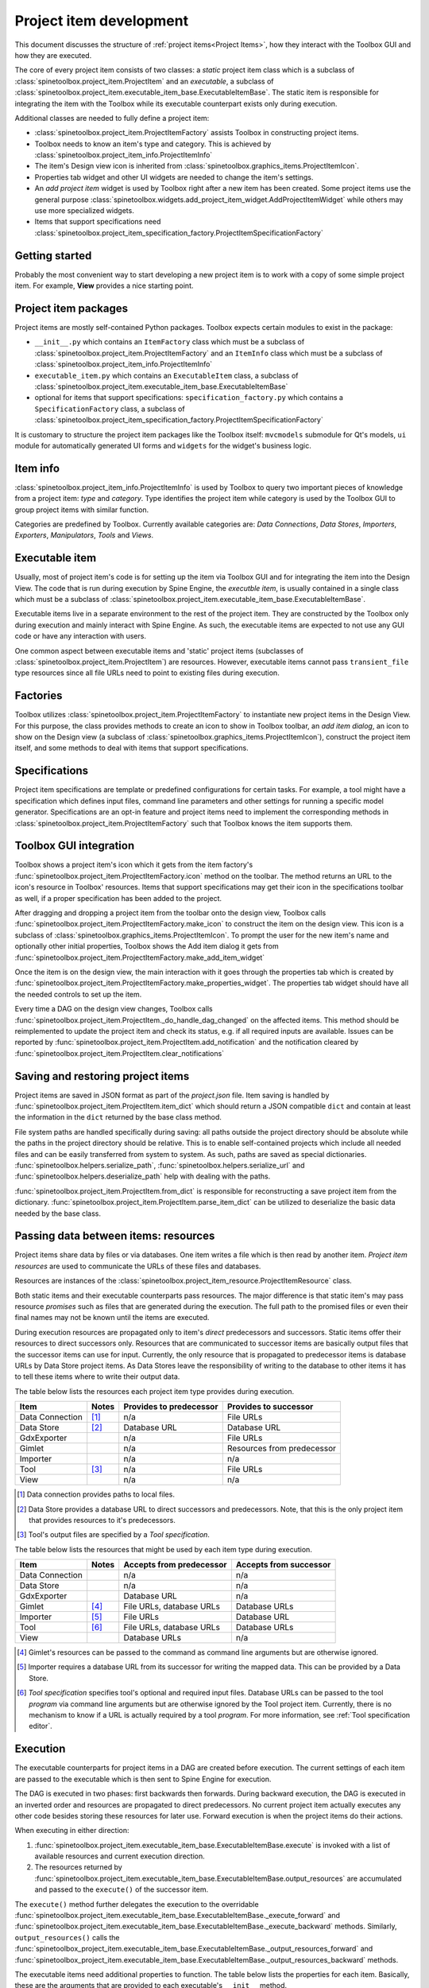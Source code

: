 .. _Project item development:

Project item development
========================

This document discusses the structure of :ref:`project items<Project Items>`,
how they interact with the Toolbox GUI and how they are executed.

The core of every project item consists of two classes:
a *static* project item class which is a subclass of :class:`spinetoolbox.project_item.ProjectItem`
and an *executable*, a subclass of :class:`spinetoolbox.project_item.executable_item_base.ExecutableItemBase`.
The static item is responsible for integrating the item with the Toolbox while
its executable counterpart exists only during execution.

Additional classes are needed to fully define a project item:

* :class:`spinetoolbox.project_item.ProjectItemFactory` assists Toolbox in constructing project items.
* Toolbox needs to know an item's type and category. This is achieved by
  :class:`spinetoolbox.project_item_info.ProjectItemInfo`
* The item's Design view icon is inherited from :class:`spinetoolbox.graphics_items.ProjectItemIcon`.
* Properties tab widget and other UI widgets are needed to change the item's settings.
* An *add project item* widget is used by Toolbox right after a new item has been created.
  Some project items use the general purpose
  :class:`spinetoolbox.widgets.add_project_item_widget.AddProjectItemWidget`
  while others may use more specialized widgets.
* Items that support specifications need
  :class:`spinetoolbox.project_item_specification_factory.ProjectItemSpecificationFactory`

Getting started
---------------

Probably the most convenient way to start developing a new project item is to work with a copy of some simple
project item. For example, **View** provides a nice starting point.

Project item packages
---------------------

Project items are mostly self-contained Python packages.
Toolbox expects certain modules to exist in the package:

* ``__init__.py`` which contains an ``ItemFactory`` class which must be a subclass of
  :class:`spinetoolbox.project_item.ProjectItemFactory` and an ``ItemInfo`` class which must be a subclass of
  :class:`spinetoolbox.project_item_info.ProjectItemInfo`
* ``executable_item.py`` which contains an ``ExecutableItem`` class, a subclass of
  :class:`spinetoolbox.project_item.executable_item_base.ExecutableItemBase`
* optional for items that support specifications: ``specification_factory.py`` which contains a ``SpecificationFactory``
  class, a subclass of :class:`spinetoolbox.project_item_specification_factory.ProjectItemSpecificationFactory`

It is customary to structure the project item packages like the Toolbox itself: ``mvcmodels`` submodule for Qt's
models, ``ui`` module for automatically generated UI forms and ``widgets`` for the widget's business logic.

Item info
---------

:class:`spinetoolbox.project_item_info.ProjectItemInfo` is used by Toolbox to query two important pieces of knowledge
from a project item: *type* and *category*. Type identifies the project item while category is used
by the Toolbox GUI to group project items with similar function.

Categories are predefined by Toolbox. Currently available categories are: *Data Connections*, *Data Stores*,
*Importers*, *Exporters*, *Manipulators*, *Tools* and *Views*.

Executable item
---------------

Usually, most of project item's code is for setting up the item via Toolbox GUI and for integrating the
item into the Design View. The code that is run during execution by Spine Engine, the *executble item*,
is usually contained in a single class which must be a subclass of
:class:`spinetoolbox.project_item.executable_item_base.ExecutableItemBase`.

Executable items live in a separate environment to the rest of the project item. They are constructed
by the Toolbox only during execution and mainly interact with Spine Engine. As such, the executable items
are expected to not use any GUI code or have any interaction with users.

One common aspect between executable items and 'static' project items (subclasses of
:class:`spinetoolbox.project_item.ProjectItem`) are resources. However,
executable items cannot pass ``transient_file`` type resources since all file URLs need to point to
existing files during execution.

Factories
---------

Toolbox utilizes :class:`spinetoolbox.project_item.ProjectItemFactory` to instantiate new project items
in the Design View. For this purpose, the class provides methods to create an icon to show in Toolbox toolbar,
an *add item dialog*, an icon to show on the Design view (a subclass of
:class:`spinetoolbox.graphics_items.ProjectItemIcon`), construct the project item itself,
and some methods to deal with items that support specifications.

Specifications
--------------

Project item specifications are template or predefined configurations for certain tasks. For example, a tool might have
a specification which defines input files, command line parameters and other settings for running a specific model
generator. Specifications are an opt-in feature and project items need to implement the corresponding methods
in :class:`spinetoolbox.project_item.ProjectItemFactory` such that Toolbox knows the item supports them.

Toolbox GUI integration
-----------------------

Toolbox shows a project item's icon which it gets from the item factory's
:func:`spinetoolbox.project_item.ProjectItemFactory.icon` method on the toolbar. The method returns an URL to the
icon's resource in Toolbox' resources. Items that support specifications may get their icon in the specifications
toolbar as well, if a proper specification has been added to the project.

After dragging and dropping a project item from the toolbar onto the design view, Toolbox calls
:func:`spinetoolbox.project_item.ProjectItemFactory.make_icon` to construct the item on the design view. This icon
is a subclass of :class:`spinetoolbox.graphics_items.ProjectItemIcon`. To prompt the user for the new item's name
and optionally other initial properties, Toolbox shows the Add item dialog it gets from
:func:`spinetoolbox.project_item.ProjectItemFactory.make_add_item_widget`

Once the item is on the design view, the main interaction with it goes through the properties tab which is created
by :func:`spinetoolbox.project_item.ProjectItemFactory.make_properties_widget`. The properties tab widget should have
all the needed controls to set up the item.

Every time a DAG on the design view changes, Toolbox calls
:func:`spinetoolbox.project_item.ProjectItem._do_handle_dag_changed` on the affected items. This method should be
reimplemented to update the project item and check its status, e.g. if all required inputs are available. Issues can
be reported by :func:`spinetoolbox.project_item.ProjectItem.add_notification` and the notification cleared by
:func:`spinetoolbox.project_item.ProjectItem.clear_notifications`

Saving and restoring project items
----------------------------------

Project items are saved in JSON format as part of the `project.json` file. Item saving is handled by
:func:`spinetoolbox.project_item.ProjectItem.item_dict` which should return a JSON compatible ``dict`` and
contain at least the information in the ``dict`` returned by the base class method.

File system paths are handled specifically during saving: all paths outside the project directory should be absolute
while the paths in the project directory should be relative. This is to enable self-contained projects which include
all needed files and can be easily transferred from system to system. As such, paths are saved as special dictionaries.
:func:`spinetoolbox.helpers.serialize_path`, :func:`spinetoolbox.helpers.serialize_url` and
:func:`spinetoolbox.helpers.deserialize_path` help with dealing with the paths.

:func:`spinetoolbox.project_item.ProjectItem.from_dict` is responsible for reconstructing a save project item
from the dictionary. :func:`spinetoolbox.project_item.ProjectItem.parse_item_dict` can be utilized to deserialize
the basic data needed by the base class.

Passing data between items: resources
-------------------------------------

Project items share data by files or via databases. One item writes a file which is then read by another item.
*Project item resources* are used to communicate the URLs of these files and databases.

Resources are instances of the :class:`spinetoolbox.project_item_resource.ProjectItemResource` class.

Both static items and their executable counterparts pass resources.
The major difference is that static item's may pass resource *promises*
such as files that are generated during the execution.
The full path to the promised files or even their final names may not be known until the items are executed.

During execution resources are propagated only to item's *direct* predecessors and successors.
Static items offer their resources to direct successors only.
Resources that are communicated to successor items are basically output files
that the successor items can use for input.
Currently, the only resource that is propagated to predecessor items is database URLs by Data Store project items.
As Data Stores leave the responsibility of writing to the database to other items
it has to tell these items where to write their output data.

The table below lists the resources each project item type provides during execution.

+-----------------+-------+-------------------------+----------------------------+
| Item            | Notes | Provides to predecessor | Provides to successor      |
+=================+=======+=========================+============================+
| Data Connection | [#]_  | n/a                     | File URLs                  |
+-----------------+-------+-------------------------+----------------------------+
| Data Store      | [#]_  | Database URL            | Database URL               |
+-----------------+-------+-------------------------+----------------------------+
| GdxExporter     |       | n/a                     | File URLs                  |
+-----------------+-------+-------------------------+----------------------------+
| Gimlet          |       | n/a                     | Resources from predecessor |
+-----------------+-------+-------------------------+----------------------------+
| Importer        |       | n/a                     | n/a                        |
+-----------------+-------+-------------------------+----------------------------+
| Tool            | [#]_  | n/a                     | File URLs                  |
+-----------------+-------+-------------------------+----------------------------+
| View            |       | n/a                     | n/a                        |
+-----------------+-------+-------------------------+----------------------------+

.. [#] Data connection provides paths to local files.
.. [#] Data Store provides a database URL to direct successors and predecessors. Note, that this is the
   only project item that provides resources to it's predecessors.
.. [#] Tool's output files are specified by a *Tool specification*.

The table below lists the resources that might be used by each item type during execution.

+-----------------+-------+---------------------------+------------------------+
| Item            | Notes | Accepts from predecessor  | Accepts from successor |
+=================+=======+===========================+========================+
| Data Connection |       | n/a                       | n/a                    |
+-----------------+-------+---------------------------+------------------------+
| Data Store      |       | n/a                       | n/a                    |
+-----------------+-------+---------------------------+------------------------+
| GdxExporter     |       | Database URL              | n/a                    |
+-----------------+-------+---------------------------+------------------------+
| Gimlet          | [#]_  | File URLs, database URLs  | Database URLs          |
+-----------------+-------+---------------------------+------------------------+
| Importer        | [#]_  | File URLs                 | Database URL           |
+-----------------+-------+---------------------------+------------------------+
| Tool            | [#]_  | File URLs, database URLs  | Database URLs          |
+-----------------+-------+---------------------------+------------------------+
| View            |       | Database URLs             | n/a                    |
+-----------------+-------+---------------------------+------------------------+

.. [#] Gimlet's resources can be passed to the command as command line arguments but are otherwise ignored.
.. [#] Importer requires a database URL from its successor for writing the mapped data.
   This can be provided by a Data Store.
.. [#] *Tool specification* specifies tool's optional and required input files.
   Database URLs can be passed to the tool *program* via command line arguments but are
   otherwise ignored by the Tool project item. Currently, there is no mechanism to know if a URL is
   actually required by a tool *program*. For more information, see :ref:`Tool specification editor`.


Execution
---------

The executable counterparts for project items in a DAG are created before execution.
The current settings of each item are passed to the executable
which is then sent to Spine Engine for execution.

The DAG is executed in two phases: first backwards then forwards.
During backward execution, the DAG is executed in an inverted order
and resources are propagated to direct predecessors.
No current project item actually executes any other code besides storing these resources for later use.
Forward execution is when the project items do their actions.

When executing in either direction:

#. :func:`spinetoolbox.project_item.executable_item_base.ExecutableItemBase.execute` is invoked with a list of available resources
   and current execution direction.
#. The resources returned by :func:`spinetoolbox.project_item.executable_item_base.ExecutableItemBase.output_resources` are
   accumulated and passed to the ``execute()`` of the successor item.

The ``execute()`` method further delegates the execution to the overridable
:func:`spinetoolbox.project_item.executable_item_base.ExecutableItemBase._execute_forward` and
:func:`spinetoolbox.project_item.executable_item_base.ExecutableItemBase._execute_backward` methods.
Similarly, ``output_resources()`` calls the
:func:`spinetoolbox_project_item.executable_item_base.ExecutableItemBase._output_resources_forward` and
:func:`spinetoolbox_project_item.executable_item_base.ExecutableItemBase._output_resources_backward` methods.

The executable items need additional properties to function.
The table below lists the properties for each item.
Basically, these are the arguments that are provided to each executable's ``__init__`` method.

+-----------------+-------+--------------------------+
| Item            | Notes | Properties               |
+=================+=======+==========================+
| Data Connection | [#]_  | File references          |
+                 +-------+--------------------------+
|                 | [#]_  | Data files               |
+-----------------+-------+--------------------------+
| Data Store      |       | Database URL             |
+-----------------+-------+--------------------------+
| Gimlet          |       | Shell name               |
+                 +-------+--------------------------+
|                 | [#]_  | Command                  |
+                 +-------+--------------------------+
|                 |       | Work directory           |
+                 +-------+--------------------------+
|                 |       | Data files               |
+-----------------+-------+--------------------------+
| GdxExporter     |       | Export settings          |
+                 +-------+--------------------------+
|                 |       | Output directory         |
+                 +-------+--------------------------+
|                 | [#]_  | GAMS system directory    |
+                 +-------+--------------------------+
|                 | [#]_  | Cancel on error flag     |
+-----------------+-------+--------------------------+
| Importer        |       | Mapping settings         |
+                 +-------+--------------------------+
|                 |       | Log directory            |
+                 +-------+--------------------------+
|                 | [#]_  | Python system directory  |
+                 +-------+--------------------------+
|                 | [#]_  | GAMS system directory    |
+                 +-------+--------------------------+
|                 | [#]_  | Cancel on error flag     |
+-----------------+-------+--------------------------+
| Tool            |       | Work directory           |
+                 +-------+--------------------------+
|                 |       | Output directory         |
+                 +-------+--------------------------+
|                 |       | Tool specification       |
+                 +-------+--------------------------+
|                 |       | Command line arguments   |
+-----------------+-------+--------------------------+
| View            |       | n/a                      |
+-----------------+-------+--------------------------+

.. [#] A flag indicating if the combine database operation should stop when an error is encountered.
.. [#] Path to files which can be anywhere in the file system.
.. [#] Files which reside in the item's data directory.
.. [#] Including command line arguments.
.. [#] Path to the directory which contains a GAMS installation.
   Required to find the libraries needed for writing ``.gdx`` files.
.. [#] Path to the directory which contains a Python installation.
   Required to run the import operation in a separate process.
.. [#] Path to the directory which contains a GAMS installation.
   Required to find the libraries needed for reading ``.gdx`` files.
.. [#] A flag indicating if the export operation should stop when an error is encountered.
.. [#] A flag indicating if the import operation should stop when an error is encountered.
